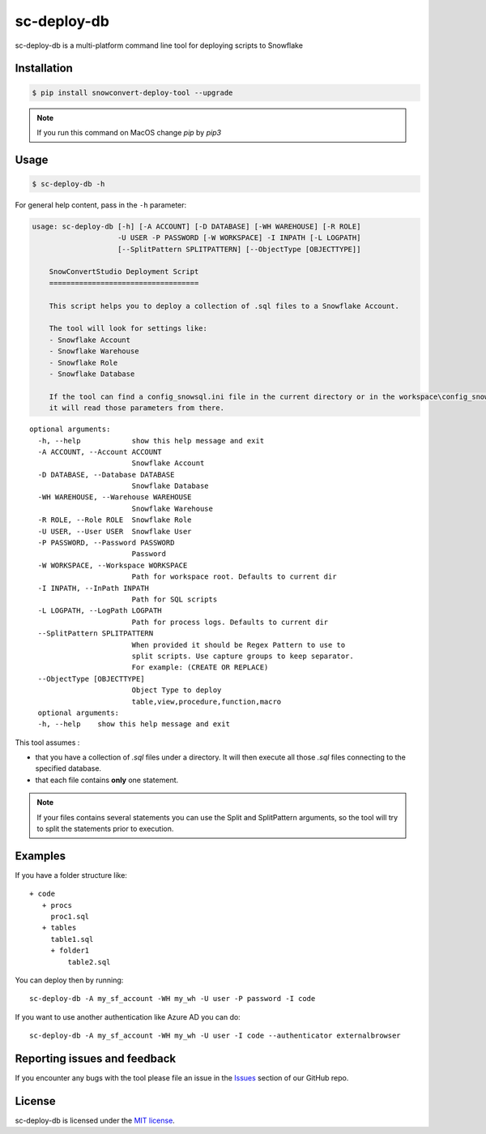 sc-deploy-db
===============

sc-deploy-db is a multi-platform command line tool for deploying scripts to Snowflake

Installation
------------

.. code:: bash

    $ pip install snowconvert-deploy-tool --upgrade
    
.. note:: If you run this command on MacOS change `pip` by `pip3`


Usage
-----

.. code:: bash

    $ sc-deploy-db -h


For general help content, pass in the ``-h`` parameter:

.. code:: bash

    usage: sc-deploy-db [-h] [-A ACCOUNT] [-D DATABASE] [-WH WAREHOUSE] [-R ROLE]
                        -U USER -P PASSWORD [-W WORKSPACE] -I INPATH [-L LOGPATH]
                        [--SplitPattern SPLITPATTERN] [--ObjectType [OBJECTTYPE]]

        SnowConvertStudio Deployment Script
        ===================================

        This script helps you to deploy a collection of .sql files to a Snowflake Account.

        The tool will look for settings like:
        - Snowflake Account
        - Snowflake Warehouse
        - Snowflake Role
        - Snowflake Database

        If the tool can find a config_snowsql.ini file in the current directory or in the workspace\config_snowsql.ini location
        it will read those parameters from there.

::

    optional arguments:
      -h, --help            show this help message and exit
      -A ACCOUNT, --Account ACCOUNT
                            Snowflake Account
      -D DATABASE, --Database DATABASE
                            Snowflake Database
      -WH WAREHOUSE, --Warehouse WAREHOUSE
                            Snowflake Warehouse
      -R ROLE, --Role ROLE  Snowflake Role
      -U USER, --User USER  Snowflake User
      -P PASSWORD, --Password PASSWORD
                            Password
      -W WORKSPACE, --Workspace WORKSPACE
                            Path for workspace root. Defaults to current dir
      -I INPATH, --InPath INPATH
                            Path for SQL scripts
      -L LOGPATH, --LogPath LOGPATH
                            Path for process logs. Defaults to current dir
      --SplitPattern SPLITPATTERN
                            When provided it should be Regex Pattern to use to
                            split scripts. Use capture groups to keep separator.
                            For example: (CREATE OR REPLACE)
      --ObjectType [OBJECTTYPE]
                            Object Type to deploy
                            table,view,procedure,function,macro
      optional arguments:
      -h, --help    show this help message and exit

This tool assumes :

- that you have a collection of `.sql` files under a directory. It will then execute all those `.sql` files connecting to the specified database.
- that each file contains **only** one statement. 

.. note::  If your files contains several statements you can use the Split and SplitPattern arguments, so the tool will try to split the statements prior to execution.

Examples
--------

If you have a folder structure like:

::

    + code
       + procs
         proc1.sql
       + tables
         table1.sql
         + folder1
             table2.sql

You can deploy then by running:

::

    sc-deploy-db -A my_sf_account -WH my_wh -U user -P password -I code

If you want to use another authentication like Azure AD you can do:

::

    sc-deploy-db -A my_sf_account -WH my_wh -U user -I code --authenticator externalbrowser



Reporting issues and feedback
-----------------------------

If you encounter any bugs with the tool please file an issue in the
`Issues`_ section of our GitHub repo.


License
-------

sc-deploy-db is licensed under the `MIT license`_.


.. _Issues: https://github.com/MobilizeNet/SnowConvert_Support_Library/issues
.. _MIT license: https://github.com/MobilizeNet/SnowConvert_Support_Library/tools/snowconvert-deploy/LICENSE.txt

